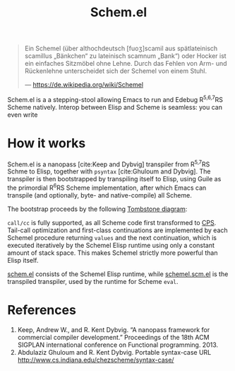 #+title:Schem.el

#+begin_quote
Ein Schemel (über althochdeutsch [fuoʒ]scamil aus spätlateinisch scamillus „Bänkchen“ zu lateinisch scamnum „Bank“) oder Hocker ist ein einfaches Sitzmöbel ohne Lehne. Durch das Fehlen von Arm- und Rückenlehne unterscheidet sich der Schemel von einem Stuhl.

--- [[https://de.wikipedia.org/wiki/Schemel]]
#+end_quote

Schem.el is a a stepping-stool allowing Emacs to run and Edebug R^{5,6,7}RS Scheme natively. Interop between Elisp and Scheme is seamless: you can even write

* How it works

Schem.el is a nanopass [cite:Keep and Dybvig] transpiler from R^{5,7}RS Schme to Elisp, together with ~psyntax~ [cite:Ghuloum and Dybvig]. The transpiler is then bootstrapped by transpiling itself to Elisp, using Guile as the primordial R^{6}RS Scheme implementation, after which Emacs can transpile (and optionally, byte- and native-compile) all Scheme.

The bootstrap proceeds by the following [[https://en.wikipedia.org/wiki/Tombstone_diagram][Tombstone diagram]]:

[[./bootstrap.svg]]

~call/cc~ is fully supported, as all Scheme code first transformed to [[https://en.wikipedia.org/wiki/Continuation-passing_style][CPS]]. Tail-call optimization and first-class continuations are implemented by each Schemel procedure returning ~values~ and the next continuation, which is executed iteratively by the Schemel Elisp runtime using only a constant amount of stack space. This makes Schemel strictly more powerful than Elisp itself.

[[https://github.com/wi11dey/Schemel/blob/main/schem.el][schem.el]] consists of the Schemel Elisp runtime, while [[https://github.com/wi11dey/Schemel/blob/main/schemel.scm.el][schemel.scm.el]] is the transpiled transpiler, used by the runtime for Scheme ~eval~.

* References

1. Keep, Andrew W., and R. Kent Dybvig. “A nanopass framework for commercial compiler development.” Proceedings of the 18th ACM SIGPLAN international conference on Functional programming. 2013.
2. Abdulaziz Ghuloum and R. Kent Dybvig. Portable syntax-case URL http://www.cs.indiana.edu/chezscheme/syntax-case/
